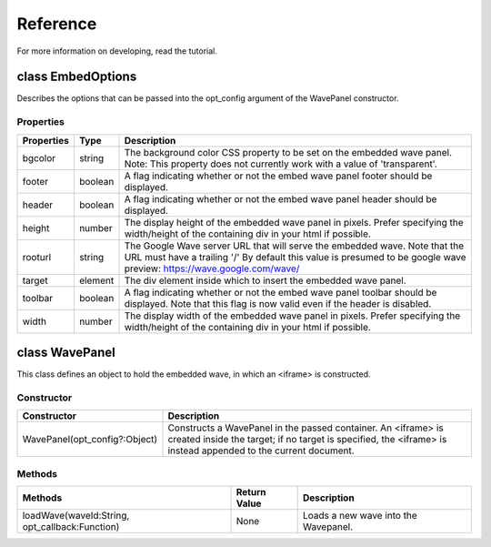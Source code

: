 .. Licensed to the Apache Software Foundation (ASF) under one
   or more contributor license agreements.  See the NOTICE file
   distributed with this work for additional information
   regarding copyright ownership.  The ASF licenses this file
   to you under the Apache License, Version 2.0 (the
   "License"); you may not use this file except in compliance
   with the License.  You may obtain a copy of the License at

..   http://www.apache.org/licenses/LICENSE-2.0

.. Unless required by applicable law or agreed to in writing,
   software distributed under the License is distributed on an
   "AS IS" BASIS, WITHOUT WARRANTIES OR CONDITIONS OF ANY
   KIND, either express or implied.  See the License for the
   specific language governing permissions and limitations
   under the License.

Reference
=========

For more information on developing, read the tutorial.

class EmbedOptions
------------------

Describes the options that can be passed into the opt_config argument of the
WavePanel constructor.

Properties
^^^^^^^^^^

+---------------+------------+-------------------------------------------------+
| Properties    | Type       | Description                                     |
+===============+============+=================================================+
| bgcolor       | string     | The background color CSS property to be set on  |
|               |            | the embedded wave panel. Note: This property    |
|               |            | does not currently work with a value of         |
|               |            | 'transparent'.                                  |
+---------------+------------+-------------------------------------------------+
| footer        | boolean    | A flag indicating whether or not the embed wave |
|               |            | panel footer should be displayed.               |
+---------------+------------+-------------------------------------------------+
| header        | boolean    | A flag indicating whether or not the embed wave |
|               |            | panel header should be displayed.               |
+---------------+------------+-------------------------------------------------+
| height        | number     | The display height of the embedded wave panel   |
|               |            | in pixels. Prefer specifying the width/height of|
|               |            | the containing div in your html if possible.    |
+---------------+------------+-------------------------------------------------+
| rooturl       | string     | The Google Wave server URL that will serve the  |
|               |            | embedded wave. Note that the URL must have a    |
|               |            | trailing '/' By default this value is presumed  |
|               |            | to be google wave preview:                      |
|               |            | https://wave.google.com/wave/                   |
+---------------+------------+-------------------------------------------------+
| target        | element    | The div element inside which to insert the      |
|               |            | embedded wave panel.                            |
+---------------+------------+-------------------------------------------------+
| toolbar       | boolean    | A flag indicating whether or not the embed wave |
|               |            | panel toolbar should be displayed. Note that    |
|               |            | this flag is now valid even if the header is    |
|               |            | disabled.                                       |
+---------------+------------+-------------------------------------------------+
| width         | number     | The display width of the embedded wave panel in |
|               |            | pixels. Prefer specifying the width/height of   |
|               |            | the containing div in your html if possible.    |
+---------------+------------+-------------------------------------------------+


class WavePanel
---------------

This class defines an object to hold the embedded wave, in which an <iframe> is
constructed.

Constructor
^^^^^^^^^^^

+--------------------------------+---------------------------------------------+
| Constructor                    | Description                                 |
+================================+=============================================+
| WavePanel(opt_config?:Object)	 | Constructs a WavePanel in the passed        |
|                                | container. An <iframe> is created inside the|
|                                | target; if no target is specified, the      |
|                                | <iframe> is instead appended to the current |
|                                | document.                                   |
+--------------------------------+---------------------------------------------+

Methods
^^^^^^^

+------------------------+-----------------+-----------------------------------+
| Methods                | Return Value    | Description                       |
+========================+=================+===================================+
| loadWave(waveId:String,| None            | Loads a new wave into the         |
| opt_callback:Function) |                 | Wavepanel.                        |
+------------------------+-----------------+-----------------------------------+
